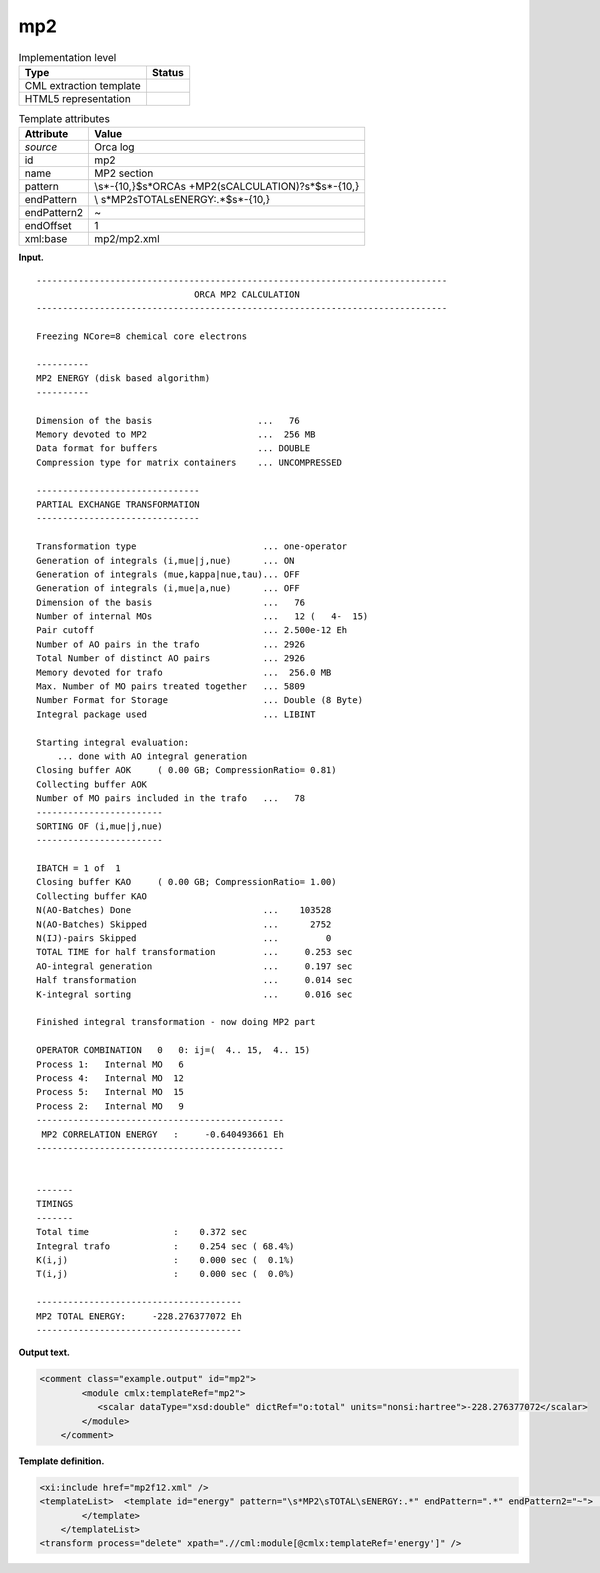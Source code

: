 .. _mp2-d3e28338:

mp2
===

.. table:: Implementation level

   +-----------------------------------+-----------------------------------+
   | Type                              | Status                            |
   +===================================+===================================+
   | CML extraction template           | |image0|                          |
   +-----------------------------------+-----------------------------------+
   | HTML5 representation              | |image1|                          |
   +-----------------------------------+-----------------------------------+

.. table:: Template attributes

   +-----------------------------------+-----------------------------------+
   | Attribute                         | Value                             |
   +===================================+===================================+
   | *source*                          | Orca log                          |
   +-----------------------------------+-----------------------------------+
   | id                                | mp2                               |
   +-----------------------------------+-----------------------------------+
   | name                              | MP2 section                       |
   +-----------------------------------+-----------------------------------+
   | pattern                           | \\s*-{10,}$\s*ORCA\s              |
   |                                   | +MP2(\sCALCULATION)?\s*$\s*-{10,} |
   +-----------------------------------+-----------------------------------+
   | endPattern                        | \\                                |
   |                                   | s*MP2\sTOTAL\sENERGY:.*$\s*-{10,} |
   +-----------------------------------+-----------------------------------+
   | endPattern2                       | ~                                 |
   +-----------------------------------+-----------------------------------+
   | endOffset                         | 1                                 |
   +-----------------------------------+-----------------------------------+
   | xml:base                          | mp2/mp2.xml                       |
   +-----------------------------------+-----------------------------------+

**Input.**

::

   ------------------------------------------------------------------------------
                                 ORCA MP2 CALCULATION
   ------------------------------------------------------------------------------

   Freezing NCore=8 chemical core electrons

   ----------
   MP2 ENERGY (disk based algorithm)
   ----------

   Dimension of the basis                    ...   76
   Memory devoted to MP2                     ...  256 MB   
   Data format for buffers                   ... DOUBLE
   Compression type for matrix containers    ... UNCOMPRESSED

   -------------------------------
   PARTIAL EXCHANGE TRANSFORMATION
   -------------------------------

   Transformation type                        ... one-operator
   Generation of integrals (i,mue|j,nue)      ... ON
   Generation of integrals (mue,kappa|nue,tau)... OFF
   Generation of integrals (i,mue|a,nue)      ... OFF
   Dimension of the basis                     ...   76
   Number of internal MOs                     ...   12 (   4-  15)
   Pair cutoff                                ... 2.500e-12 Eh
   Number of AO pairs in the trafo            ... 2926
   Total Number of distinct AO pairs          ... 2926
   Memory devoted for trafo                   ...  256.0 MB 
   Max. Number of MO pairs treated together   ... 5809      
   Number Format for Storage                  ... Double (8 Byte)
   Integral package used                      ... LIBINT

   Starting integral evaluation:
       ... done with AO integral generation
   Closing buffer AOK     ( 0.00 GB; CompressionRatio= 0.81)
   Collecting buffer AOK 
   Number of MO pairs included in the trafo   ...   78
   ------------------------
   SORTING OF (i,mue|j,nue)
   ------------------------

   IBATCH = 1 of  1
   Closing buffer KAO     ( 0.00 GB; CompressionRatio= 1.00)
   Collecting buffer KAO 
   N(AO-Batches) Done                         ...    103528 
   N(AO-Batches) Skipped                      ...      2752 
   N(IJ)-pairs Skipped                        ...         0 
   TOTAL TIME for half transformation         ...     0.253 sec
   AO-integral generation                     ...     0.197 sec
   Half transformation                        ...     0.014 sec
   K-integral sorting                         ...     0.016 sec

   Finished integral transformation - now doing MP2 part

   OPERATOR COMBINATION   0   0: ij=(  4.. 15,  4.. 15)
   Process 1:   Internal MO   6
   Process 4:   Internal MO  12
   Process 5:   Internal MO  15
   Process 2:   Internal MO   9
   -----------------------------------------------
    MP2 CORRELATION ENERGY   :     -0.640493661 Eh
   -----------------------------------------------


   -------
   TIMINGS
   -------
   Total time                :    0.372 sec
   Integral trafo            :    0.254 sec ( 68.4%)
   K(i,j)                    :    0.000 sec (  0.1%)
   T(i,j)                    :    0.000 sec (  0.0%)

   ---------------------------------------
   MP2 TOTAL ENERGY:     -228.276377072 Eh
   ---------------------------------------

**Output text.**

.. code:: xml

   <comment class="example.output" id="mp2">
           <module cmlx:templateRef="mp2">
              <scalar dataType="xsd:double" dictRef="o:total" units="nonsi:hartree">-228.276377072</scalar>
           </module>
       </comment>

**Template definition.**

.. code:: xml

   <xi:include href="mp2f12.xml" />
   <templateList>  <template id="energy" pattern="\s*MP2\sTOTAL\sENERGY:.*" endPattern=".*" endPattern2="~">    <record>\s*MP2\sTOTAL\sENERGY\s*:{F,o:total}.*</record>    <transform process="addUnits" xpath=".//cml:scalar[@dictRef='o:total']" value="nonsi:hartree" />    <transform process="pullup" xpath=".//cml:scalar" repeat="2" />         
           </template>   
       </templateList>
   <transform process="delete" xpath=".//cml:module[@cmlx:templateRef='energy']" />

.. |image0| image:: ../../imgs/Total.png
.. |image1| image:: ../../imgs/Total.png
